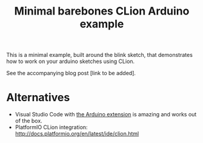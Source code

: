 #+TITLE: Minimal barebones CLion Arduino example

This is a minimal example, built around the blink sketch, that demonstrates
how to work on your arduino sketches using CLion.

See the accompanying blog post [link to be added].

* Alternatives

- Visual Studio Code with [[https://marketplace.visualstudio.com/items?itemName=vsciot-vscode.vscode-arduino][the Arduino extension]] is amazing and works
  out of the box.
- PlatformIO CLion integration:
  http://docs.platformio.org/en/latest/ide/clion.html
